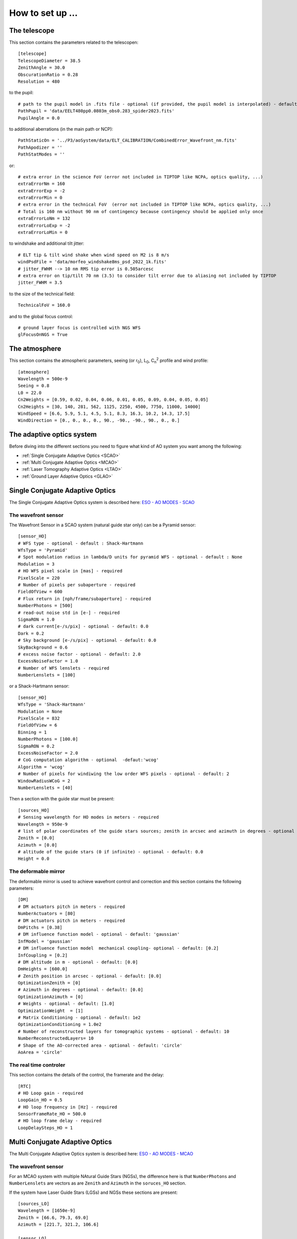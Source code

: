 How to set up ...
=================

The telescope
-------------

This section contains the parameters related to the telescopen::

   [telescope]
   TelescopeDiameter = 38.5
   ZenithAngle = 30.0
   ObscurationRatio = 0.28
   Resolution = 480

to the pupil::

   # path to the pupil model in .fits file - optional (if provided, the pupil model is interpolated) - default: ''
   PathPupil = 'data/EELT480pp0.0803m_obs0.283_spider2023.fits'
   PupilAngle = 0.0

to additional aberrations (in the main path or NCP)::

   PathStaticOn = '../P3/aoSystem/data/ELT_CALIBRATION/CombinedError_Wavefront_nm.fits'
   PathApodizer = ''
   PathStatModes = ''

or::

   # extra error in the science FoV (error not included in TIPTOP like NCPA, optics quality, ...)
   extraErrorNm = 160
   extraErrorExp = -2
   extraErrorMin = 0
   # extra error in the technical FoV  (error not included in TIPTOP like NCPA, optics quality, ...)
   # Total is 160 nm without 90 nm of contingency because contingency should be applied only once
   extraErrorLoNm = 132
   extraErrorLoExp = -2
   extraErrorLoMin = 0

to windshake and additional tilt jitter::

   # ELT tip & tilt wind shake when wind speed on M2 is 8 m/s
   windPsdFile = 'data/morfeo_windshake8ms_psd_2022_1k.fits'
   # jitter_FWHM --> 10 nm RMS tip error is 0.505arcesc
   # extra error on tip/tilt 70 nm (3.5) to consider tilt error due to aliasing not included by TIPTOP 
   jitter_FWHM = 3.5

to the size of the technical field::

   TechnicalFoV = 160.0

and to the global focus control::

   # ground layer focus is controlled with NGS WFS
   glFocusOnNGS = True


The atmosphere
--------------

This section contains the atmospheric parameters, seeing (or r\ :sub:`0`\), L\ :sub:`0`\, C\ :sub:`n`\ :sup:`2`\  profile and wind profile::

   [atmosphere]
   Wavelength = 500e-9
   Seeing = 0.8
   L0 = 22.0
   Cn2Weights = [0.59, 0.02, 0.04, 0.06, 0.01, 0.05, 0.09, 0.04, 0.05, 0.05]
   Cn2Heights = [30, 140, 281, 562, 1125, 2250, 4500, 7750, 11000, 14000]
   WindSpeed = [6.6, 5.9, 5.1, 4.5, 5.1, 8.3, 16.3, 10.2, 14.3, 17.5]
   WindDirection = [0., 0., 0., 0., 90., -90., -90., 90., 0., 0.]

The adaptive optics system
--------------------------
Before diving into the different sections you need to figure what kind of AO system you want among the following:


* :ref:`Single Conjugate Adaptive Optics <SCAO>`

* :ref:`Multi Conjugate Adaptive Optics <MCAO>`

* :ref:`Laser Tomography Adaptive Optics <LTAO>`

* :ref:`Ground Layer Adaptive Optics <GLAO>`


.. _SCAO:

Single Conjugate Adaptive Optics
--------------------------------

The Single Conjugate Adaptive Optics system is described here: `ESO - AO MODES - SCAO <https://www.eso.org/sci/facilities/develop/ao/ao_modes/.html#scao>`_ 

The wavefront sensor
~~~~~~~~~~~~~~~~~~~~

The Wavefront Sensor in a SCAO system (natural guide star only) can be a Pyramid sensor::

   [sensor_HO]
   # WFS type - optional - default : Shack-Hartmann
   WfsType = 'Pyramid'
   # Spot modulation radius in lambda/D units for pyramid WFS - optional - default : None
   Modulation = 3
   # HO WFS pixel scale in [mas] - required
   PixelScale = 220      
   # Number of pixels per subaperture - required
   FieldOfView = 600         
   # Flux return in [nph/frame/subaperture] - required
   NumberPhotons = [500]                  
   # read-out noise std in [e-] - required
   SigmaRON = 1.0               
   # dark current[e-/s/pix] - optional - default: 0.0
   Dark = 0.2
   # Sky background [e-/s/pix] - optional - default: 0.0           
   SkyBackground = 0.6
   # excess noise factor - optional - default: 2.0                     
   ExcessNoiseFactor = 1.0 
   # Number of WFS lenslets - required
   NumberLenslets = [100]

or a Shack-Hartmann sensor::

   [sensor_HO]
   WfsType = 'Shack-Hartmann'
   Modulation = None
   PixelScale = 832
   FieldOfView = 6
   Binning = 1
   NumberPhotons = [100.0]
   SigmaRON = 0.2
   ExcessNoiseFactor = 2.0
   # CoG computation algorithm - optional  -defaut:'wcog'
   Algorithm = 'wcog' 
   # Number of pixels for windiwing the low order WFS pixels - optional - default: 2      
   WindowRadiusWCoG = 2
   NumberLenslets = [40]

Then a section with the guide star must be present::

   [sources_HO]
   # Sensing wavelength for HO modes in meters - required
   Wavelength = 950e-9
   # list of polar coordinates of the guide stars sources; zenith in arcsec and azimuth in degrees - optional - default [0.0]
   Zenith = [0.0]
   Azimuth = [0.0]
   # altitude of the guide stars (0 if infinite) - optional - default: 0.0
   Height = 0.0

The deformable mirror
~~~~~~~~~~~~~~~~~~~~~

The deformable mirror is used to achieve wavefront control and correction and this section contains the following parameters::

   [DM]
   # DM actuators pitch in meters - required
   NumberActuators = [80]
   # DM actuators pitch in meters - required
   DmPitchs = [0.38]
   # DM influence function model - optional - default: 'gaussian'
   InfModel = 'gaussian'
   # DM influence function model  mechanical coupling- optional - default: [0.2]
   InfCoupling = [0.2]
   # DM altitude in m - optional - default: [0.0]
   DmHeights = [600.0] 
   # Zenith position in arcsec - optional - default: [0.0]
   OptimizationZenith = [0] 
   # Azimuth in degrees - optional - default: [0.0]
   OptimizationAzimuth = [0] 
   # Weights - optional - default: [1.0]
   OptimizationWeight  = [1]   
   # Matrix Conditioning - optional - default: 1e2
   OptimizationConditioning = 1.0e2 
   # Number of reconstructed layers for tomographic systems - optional - default: 10
   NumberReconstructedLayers= 10
   # Shape of the AO-corrected area - optional - default: 'circle'
   AoArea = 'circle'

The real time controler
~~~~~~~~~~~~~~~~~~~~~~~

This section contains the details of the control, the framerate and the delay::

   [RTC]
   # HO Loop gain - required
   LoopGain_HO = 0.5                             
   # HO loop frequency in [Hz] - required
   SensorFrameRate_HO = 500.0
   # HO loop frame delay - required
   LoopDelaySteps_HO = 1

.. _MCAO:

Multi Conjugate Adaptive Optics
-------------------------------

The Multi Conjugate Adaptive Optics system is described here: `ESO - AO MODES - MCAO <https://www.eso.org/sci/facilities/develop/ao/ao_modes/.html#mcao>`_ 

The wavefront sensor
~~~~~~~~~~~~~~~~~~~~

For an MCAO system with multiple NAtural Guide Stars (NGSs), the difference here is that ``NumberPhotons`` and ``NumberLenslets`` are vectors as are ``Zenith`` and ``Azimuth`` in the ``soruces_HO`` section.

If the system have Laser Guide Stars (LGSs) and NGSs these sections are present::

   [sources_LO]
   Wavelength = [1650e-9]
   Zenith = [66.6, 79.3, 69.0]
   Azimuth = [221.7, 321.2, 106.6]
   
   [sensor_LO]
   PixelScale = 16.0
   FieldOfView = 100
   Binning = 1
   # zero magnitude flux 8.17e11ph/s (H band)
   # magnitudes 10.7, 16.3, 14.5
   # 2x2 sub-apertures and 250 Hz framerate
   # --> 8.17e11*10**(-[10.7,16.3,14.5]/2.5)/4/250.
   NumberPhotons = [42900,247,1300]
   SpotFWHM = [[0.0,0.0,0.0]]
   SigmaRON = 0.5
   Dark = 40.0
   SkyBackground = 120.0
   Gain = 1.0
   ExcessNoiseFactor = 1.3
   # note 2x2 is required to provide focus control
   # (see glFocusOnNGS in telescope section)
   NumberLenslets = [2, 2, 2]
   Algorithm = 'wcog'
   WindowRadiusWCoG = 'optimize'
   ThresholdWCoG = 0.0
   NewValueThrPix = 0.0
   noNoise = False
   filtZernikeCov = True

The deformable mirror
~~~~~~~~~~~~~~~~~~~~~

For an MCAO system with multiple DM, the difference here is that ``NumberActuators``, ``DmPitchs``, ``InfCoupling`` and ``DmHeights`` are vectors.

The real time controler
~~~~~~~~~~~~~~~~~~~~~~~

If the system have Laser Guide Stars (LGSs) and NGSs this section has the following parameters::

   LoopGain_LO = 'optimize'
   SensorFrameRate_LO = 250.0
   LoopDelaySteps_LO = 1

.. _LTAO:

Laser Tomography Adaptive Optics
--------------------------------

The Laser Tomography Adaptive Optics system is described here: `ESO - AO MODES - LTAO <https://www.eso.org/sci/facilities/develop/ao/ao_modes/.html#ltao>`_ 

The wavefront sensor
~~~~~~~~~~~~~~~~~~~~

As for the MCAO system when LGSs and NGSs are present the sections ``[sources_LO]`` and ``[sensor_LO]`` must be added.

The deformable mirror
~~~~~~~~~~~~~~~~~~~~~

Like for a SCAO system.

The real time controler
~~~~~~~~~~~~~~~~~~~~~~~

Like for a MCAO system with LGSs and NGSs.

.. _GLAO:

Gound Layer Adaptive Optics
---------------------------

The Ground Layery Adaptive Optics system is described here: `ESO - AO MODES - GLAO <https://www.eso.org/sci/facilities/develop/ao/ao_modes/.html#glao>`_ 

The wavefront sensor
~~~~~~~~~~~~~~~~~~~~

Like for a MCAO system.

The deformable mirror
~~~~~~~~~~~~~~~~~~~~~

Like for a SCAO system.

The real time controler
~~~~~~~~~~~~~~~~~~~~~~~

Like for a MCAO system.


